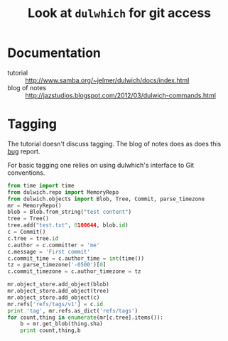 #+title: Look at =dulwhich= for git access 

* Documentation

 - tutorial :: http://www.samba.org/~jelmer/dulwich/docs/index.html
 - blog of notes :: http://jazstudios.blogspot.com/2012/03/dulwich-commands.html

* Tagging

The tutorial doesn't discuss tagging.  The blog of notes does as does
this [[https://bugs.launchpad.net/dulwich/+bug/1115283][bug]] report.

For basic tagging one relies on using dulwhich's interface to Git conventions.

#+BEGIN_SRC python :export both :results output
  from time import time
  from dulwich.repo import MemoryRepo
  from dulwich.objects import Blob, Tree, Commit, parse_timezone
  mr = MemoryRepo()
  blob = Blob.from_string("test content")
  tree = Tree()
  tree.add("test.txt", 0100644, blob.id)
  c = Commit()
  c.tree = tree.id
  c.author = c.committer = 'me'
  c.message = 'First commit'
  c.commit_time = c.author_time = int(time())
  tz = parse_timezone('-0500')[0]
  c.commit_timezone = c.author_timezone = tz
  
  mr.object_store.add_object(blob)
  mr.object_store.add_object(tree)
  mr.object_store.add_object(c)
  mr.refs['refs/tags/v1'] = c.id
  print 'tag', mr.refs.as_dict('refs/tags')
  for count,thing in enumerate(mr[c.tree].items()):
      b = mr.get_blob(thing.sha)
      print count,thing,b
  
#+END_SRC

#+RESULTS:
: tag {'v1': 'cbcdccf0fb32a3d5dc95e39832e6a45d72af4fef'}
: 0 TreeEntry(path='test.txt', mode=33188, sha='08cf6101416f0ce0dda3c80e627f333854c4085c') test content

